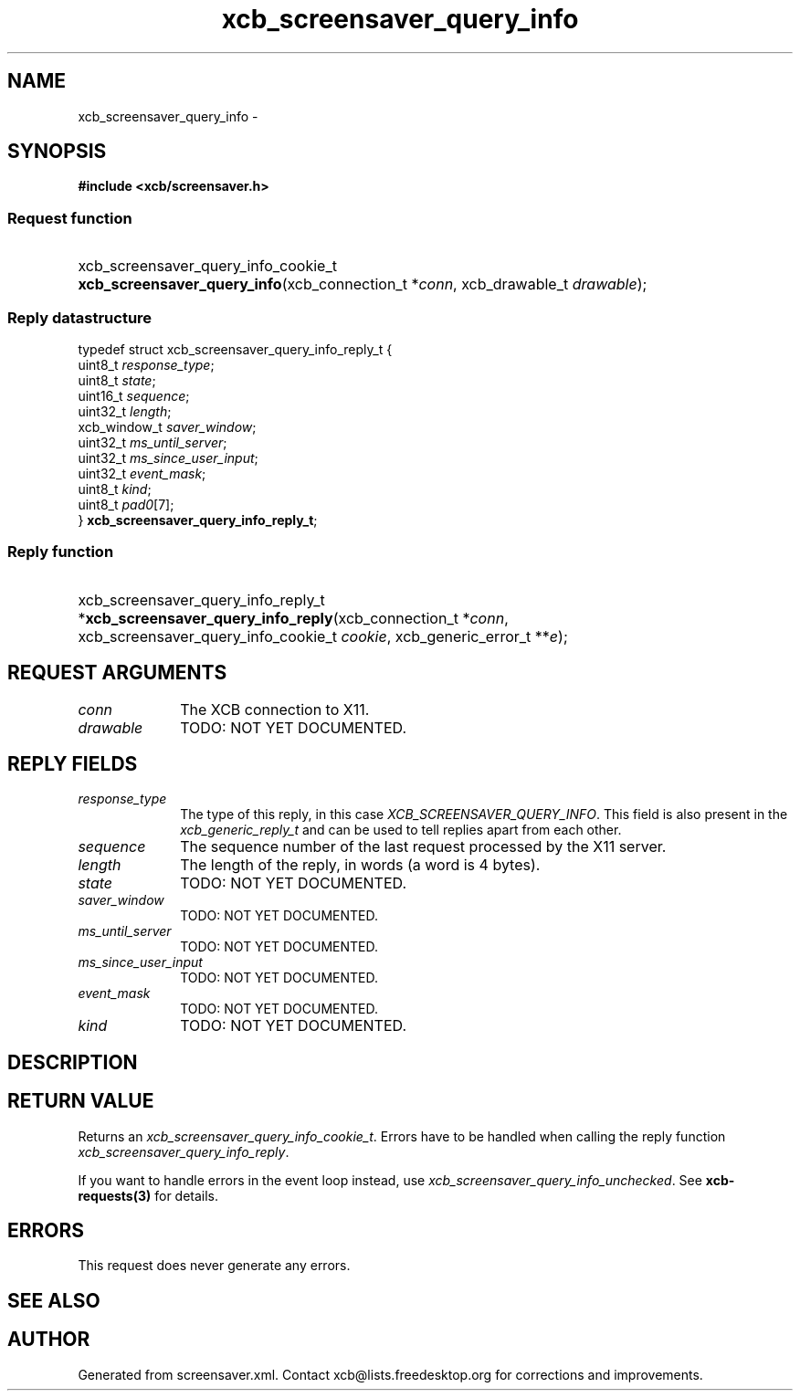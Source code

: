 .TH xcb_screensaver_query_info 3  2013-07-20 "XCB" "XCB Requests"
.ad l
.SH NAME
xcb_screensaver_query_info \- 
.SH SYNOPSIS
.hy 0
.B #include <xcb/screensaver.h>
.SS Request function
.HP
xcb_screensaver_query_info_cookie_t \fBxcb_screensaver_query_info\fP(xcb_connection_t\ *\fIconn\fP, xcb_drawable_t\ \fIdrawable\fP);
.PP
.SS Reply datastructure
.nf
.sp
typedef struct xcb_screensaver_query_info_reply_t {
    uint8_t      \fIresponse_type\fP;
    uint8_t      \fIstate\fP;
    uint16_t     \fIsequence\fP;
    uint32_t     \fIlength\fP;
    xcb_window_t \fIsaver_window\fP;
    uint32_t     \fIms_until_server\fP;
    uint32_t     \fIms_since_user_input\fP;
    uint32_t     \fIevent_mask\fP;
    uint8_t      \fIkind\fP;
    uint8_t      \fIpad0\fP[7];
} \fBxcb_screensaver_query_info_reply_t\fP;
.fi
.SS Reply function
.HP
xcb_screensaver_query_info_reply_t *\fBxcb_screensaver_query_info_reply\fP(xcb_connection_t\ *\fIconn\fP, xcb_screensaver_query_info_cookie_t\ \fIcookie\fP, xcb_generic_error_t\ **\fIe\fP);
.br
.hy 1
.SH REQUEST ARGUMENTS
.IP \fIconn\fP 1i
The XCB connection to X11.
.IP \fIdrawable\fP 1i
TODO: NOT YET DOCUMENTED.
.SH REPLY FIELDS
.IP \fIresponse_type\fP 1i
The type of this reply, in this case \fIXCB_SCREENSAVER_QUERY_INFO\fP. This field is also present in the \fIxcb_generic_reply_t\fP and can be used to tell replies apart from each other.
.IP \fIsequence\fP 1i
The sequence number of the last request processed by the X11 server.
.IP \fIlength\fP 1i
The length of the reply, in words (a word is 4 bytes).
.IP \fIstate\fP 1i
TODO: NOT YET DOCUMENTED.
.IP \fIsaver_window\fP 1i
TODO: NOT YET DOCUMENTED.
.IP \fIms_until_server\fP 1i
TODO: NOT YET DOCUMENTED.
.IP \fIms_since_user_input\fP 1i
TODO: NOT YET DOCUMENTED.
.IP \fIevent_mask\fP 1i
TODO: NOT YET DOCUMENTED.
.IP \fIkind\fP 1i
TODO: NOT YET DOCUMENTED.
.SH DESCRIPTION
.SH RETURN VALUE
Returns an \fIxcb_screensaver_query_info_cookie_t\fP. Errors have to be handled when calling the reply function \fIxcb_screensaver_query_info_reply\fP.

If you want to handle errors in the event loop instead, use \fIxcb_screensaver_query_info_unchecked\fP. See \fBxcb-requests(3)\fP for details.
.SH ERRORS
This request does never generate any errors.
.SH SEE ALSO
.SH AUTHOR
Generated from screensaver.xml. Contact xcb@lists.freedesktop.org for corrections and improvements.
